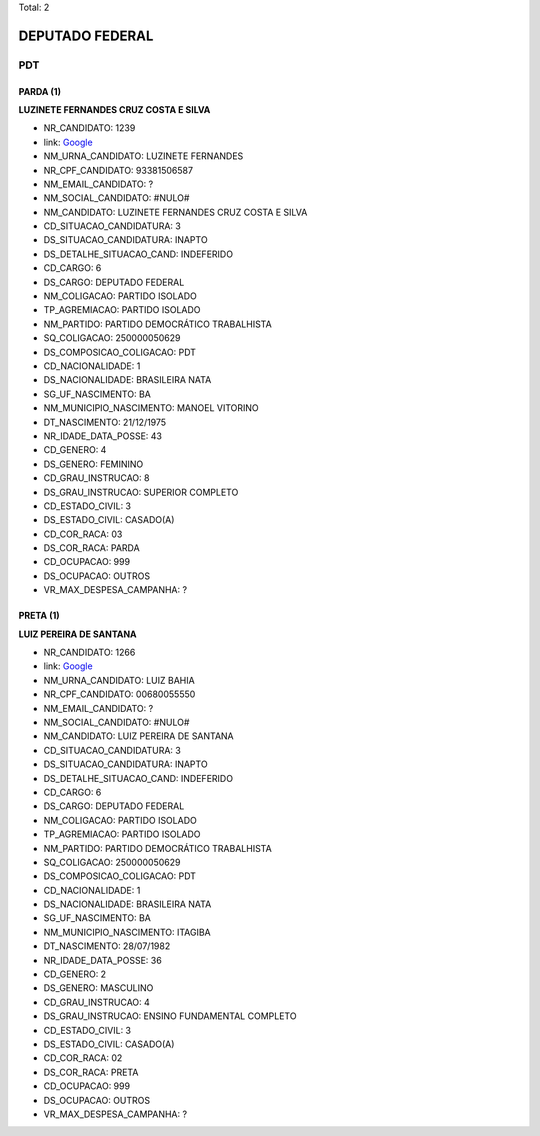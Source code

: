 Total: 2

DEPUTADO FEDERAL
================

PDT
---

PARDA (1)
.........

**LUZINETE FERNANDES CRUZ COSTA E SILVA**

- NR_CANDIDATO: 1239
- link: `Google <https://www.google.com/search?q=LUZINETE+FERNANDES+CRUZ+COSTA+E+SILVA>`_
- NM_URNA_CANDIDATO: LUZINETE FERNANDES
- NR_CPF_CANDIDATO: 93381506587
- NM_EMAIL_CANDIDATO: ?
- NM_SOCIAL_CANDIDATO: #NULO#
- NM_CANDIDATO: LUZINETE FERNANDES CRUZ COSTA E SILVA
- CD_SITUACAO_CANDIDATURA: 3
- DS_SITUACAO_CANDIDATURA: INAPTO
- DS_DETALHE_SITUACAO_CAND: INDEFERIDO
- CD_CARGO: 6
- DS_CARGO: DEPUTADO FEDERAL
- NM_COLIGACAO: PARTIDO ISOLADO
- TP_AGREMIACAO: PARTIDO ISOLADO
- NM_PARTIDO: PARTIDO DEMOCRÁTICO TRABALHISTA
- SQ_COLIGACAO: 250000050629
- DS_COMPOSICAO_COLIGACAO: PDT
- CD_NACIONALIDADE: 1
- DS_NACIONALIDADE: BRASILEIRA NATA
- SG_UF_NASCIMENTO: BA
- NM_MUNICIPIO_NASCIMENTO: MANOEL VITORINO
- DT_NASCIMENTO: 21/12/1975
- NR_IDADE_DATA_POSSE: 43
- CD_GENERO: 4
- DS_GENERO: FEMININO
- CD_GRAU_INSTRUCAO: 8
- DS_GRAU_INSTRUCAO: SUPERIOR COMPLETO
- CD_ESTADO_CIVIL: 3
- DS_ESTADO_CIVIL: CASADO(A)
- CD_COR_RACA: 03
- DS_COR_RACA: PARDA
- CD_OCUPACAO: 999
- DS_OCUPACAO: OUTROS
- VR_MAX_DESPESA_CAMPANHA: ?


PRETA (1)
.........

**LUIZ PEREIRA DE SANTANA**

- NR_CANDIDATO: 1266
- link: `Google <https://www.google.com/search?q=LUIZ+PEREIRA+DE+SANTANA>`_
- NM_URNA_CANDIDATO: LUIZ BAHIA
- NR_CPF_CANDIDATO: 00680055550
- NM_EMAIL_CANDIDATO: ?
- NM_SOCIAL_CANDIDATO: #NULO#
- NM_CANDIDATO: LUIZ PEREIRA DE SANTANA
- CD_SITUACAO_CANDIDATURA: 3
- DS_SITUACAO_CANDIDATURA: INAPTO
- DS_DETALHE_SITUACAO_CAND: INDEFERIDO
- CD_CARGO: 6
- DS_CARGO: DEPUTADO FEDERAL
- NM_COLIGACAO: PARTIDO ISOLADO
- TP_AGREMIACAO: PARTIDO ISOLADO
- NM_PARTIDO: PARTIDO DEMOCRÁTICO TRABALHISTA
- SQ_COLIGACAO: 250000050629
- DS_COMPOSICAO_COLIGACAO: PDT
- CD_NACIONALIDADE: 1
- DS_NACIONALIDADE: BRASILEIRA NATA
- SG_UF_NASCIMENTO: BA
- NM_MUNICIPIO_NASCIMENTO: ITAGIBA
- DT_NASCIMENTO: 28/07/1982
- NR_IDADE_DATA_POSSE: 36
- CD_GENERO: 2
- DS_GENERO: MASCULINO
- CD_GRAU_INSTRUCAO: 4
- DS_GRAU_INSTRUCAO: ENSINO FUNDAMENTAL COMPLETO
- CD_ESTADO_CIVIL: 3
- DS_ESTADO_CIVIL: CASADO(A)
- CD_COR_RACA: 02
- DS_COR_RACA: PRETA
- CD_OCUPACAO: 999
- DS_OCUPACAO: OUTROS
- VR_MAX_DESPESA_CAMPANHA: ?


